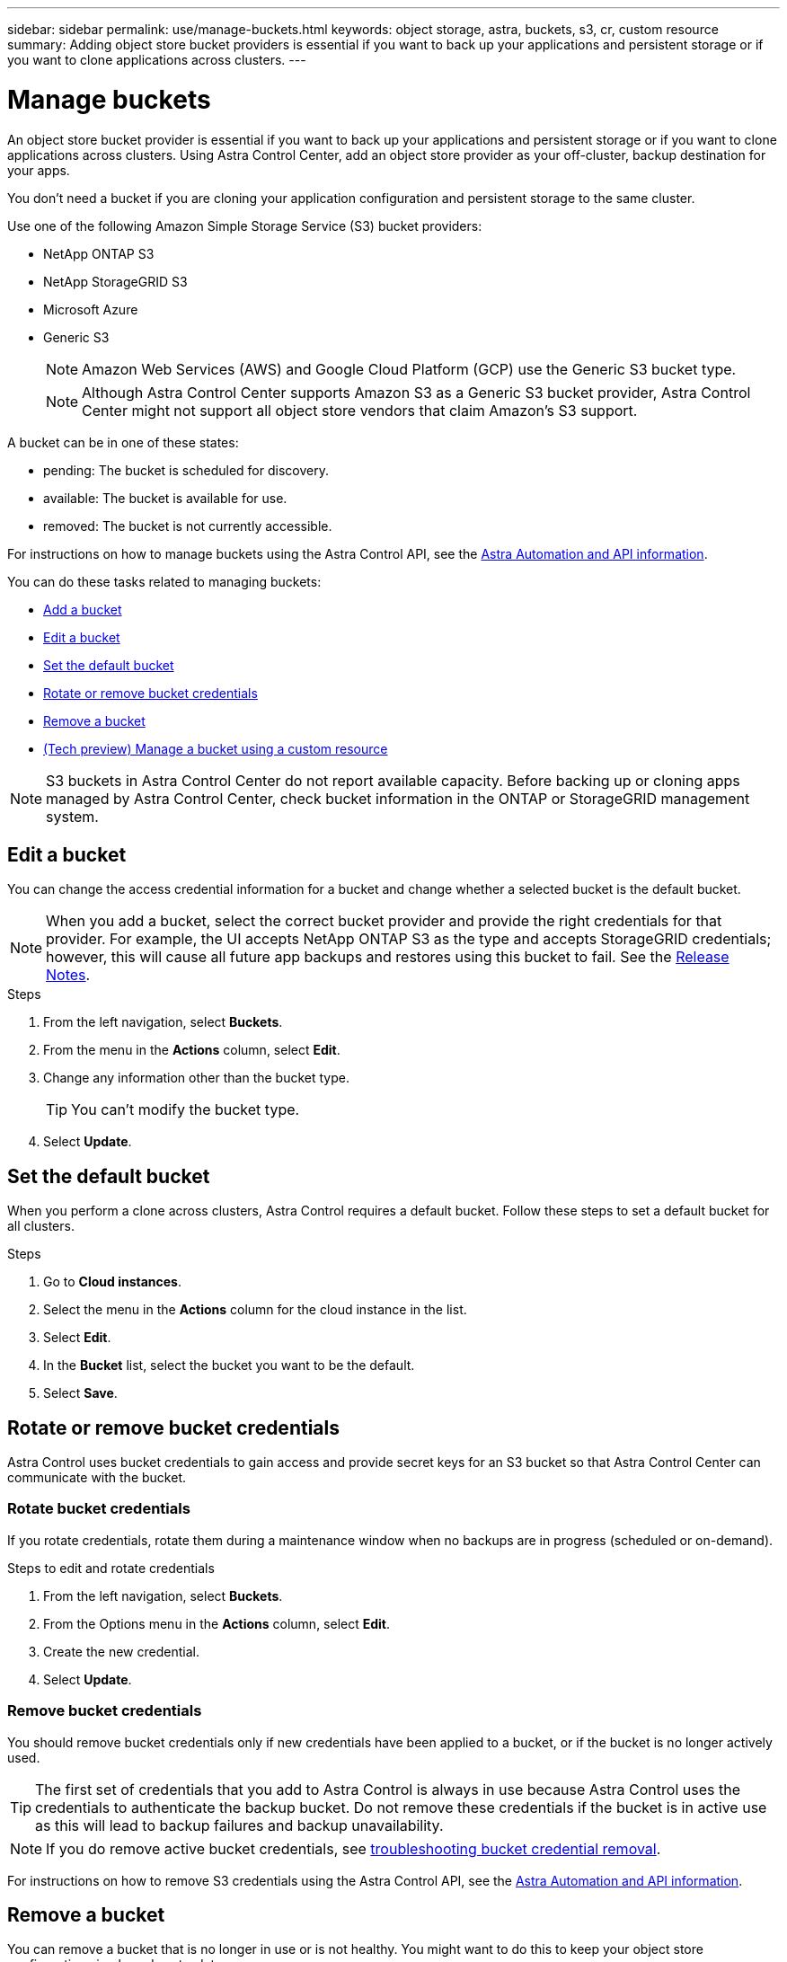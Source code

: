 ---
sidebar: sidebar
permalink: use/manage-buckets.html
keywords: object storage, astra, buckets, s3, cr, custom resource
summary: Adding object store bucket providers is essential if you want to back up your applications and persistent storage or if you want to clone applications across clusters.
---

= Manage buckets
:hardbreaks:
:icons: font
:imagesdir: ../media/use/

[.lead]
An object store bucket provider is essential if you want to back up your applications and persistent storage or if you want to clone applications across clusters. Using Astra Control Center, add an object store provider as your off-cluster, backup destination for your apps.



You don't need a bucket if you are cloning your application configuration and persistent storage to the same cluster.

// Cloning to a different cluster using an existing backup or snapshot  - requires a bucket.

Use one of the following Amazon Simple Storage Service (S3) bucket providers:

* NetApp ONTAP S3
* NetApp StorageGRID S3
* Microsoft Azure
* Generic S3
+
NOTE: Amazon Web Services (AWS) and Google Cloud Platform (GCP) use the Generic S3 bucket type.

+
NOTE: Although Astra Control Center supports Amazon S3 as a Generic S3 bucket provider, Astra Control Center might not support all object store vendors that claim Amazon's S3 support.

// TIP: Ensure you use a single bucket type; otherwise, mixing bucket types can cause errors.


A bucket can be in one of these states:

* pending: The bucket is scheduled for discovery.
* available: The bucket is available for use.
* removed: The bucket is not currently accessible.

For instructions on how to manage buckets using the Astra Control API, see the link:https://docs.netapp.com/us-en/astra-automation/[Astra Automation and API information^].

You can do these tasks related to managing buckets:

* link:../get-started/add-bucket.html[Add a bucket]
* <<Edit a bucket>>
* <<Set the default bucket>>
* <<Rotate or remove bucket credentials>>
* <<Remove a bucket>>
* link:../use/manage-buckets.html#manage-a-bucket-using-a-custom-resource[(Tech preview) Manage a bucket using a custom resource]

NOTE: S3 buckets in Astra Control Center do not report available capacity. Before backing up or cloning apps managed by Astra Control Center, check bucket information in the ONTAP or StorageGRID management system.

// DOC-3561


== Edit a bucket

You can change the access credential information for a bucket and change whether a selected bucket is the default bucket.

NOTE: When you add a bucket, select the correct bucket provider and provide the right credentials for that provider. For example, the UI accepts NetApp ONTAP S3 as the type and accepts StorageGRID credentials; however, this will cause all future app backups and restores using this bucket to fail. See the link:../release-notes/known-issues.html#selecting-a-bucket-provider-type-with-credentials-for-another-type-causes-data-protection-failures[Release Notes].

.Steps
. From the left navigation, select *Buckets*.
. From the menu in the *Actions* column, select *Edit*.
. Change any information other than the bucket type.
+
TIP: You can't modify the bucket type.

. Select *Update*.

== Set the default bucket
When you perform a clone across clusters, Astra Control requires a default bucket. Follow these steps to set a default bucket for all clusters.

.Steps

. Go to *Cloud instances*.
. Select the menu in the *Actions* column for the cloud instance in the list.
. Select *Edit*.
. In the *Bucket* list, select the bucket you want to be the default.
. Select *Save*.

== Rotate or remove bucket credentials
Astra Control uses bucket credentials to gain access and provide secret keys for an S3 bucket so that Astra Control Center can communicate with the bucket.

=== Rotate bucket credentials

If you rotate credentials, rotate them during a maintenance window when no backups are in progress (scheduled or on-demand).

.Steps to edit and rotate credentials

. From the left navigation, select *Buckets*.
. From the Options menu in the *Actions* column, select *Edit*.
. Create the new credential.
. Select *Update*.


//.Steps
//. Select *Account* > *Credentials*.
//.	From the State drop-down list, select the credentials you want to remove.
//. Select *Remove*.
//.	Type the *remove* to confirm deletion and then select *Yes, remove credentials*.

=== Remove bucket credentials

You should remove bucket credentials only if new credentials have been applied to a bucket, or if the bucket is no longer actively used.


TIP: The first set of credentials that you add to Astra Control is always in use because Astra Control uses the credentials to authenticate the backup bucket. Do not remove these credentials if the bucket is in active use as this will lead to backup failures and backup unavailability.

NOTE: If you do remove active bucket credentials, see https://kb.netapp.com/Cloud/Astra/Control/Deleting_active_S3_bucket_credentials_leads_to_spurious_500_errors_reported_in_the_UI[troubleshooting bucket credential removal].

For instructions on how to remove S3 credentials using the Astra Control API, see the link:https://docs.netapp.com/us-en/astra-automation/[Astra Automation and API information^].


//.Steps
//. Select *Account* > *Credentials*.
//.	From the State drop-down list, select the credentials you want to remove.
//. Select *Remove*.
//.	Type the *remove* to confirm deletion and then select *Yes, remove credentials*.



== Remove a bucket

You can remove a bucket that is no longer in use or is not healthy. You might want to do this to keep your object store configuration simple and up-to-date.

[NOTE]
===============================
* You cannot remove a default bucket. If you want to remove that bucket, first select another bucket as the default.
* You cannot remove a write once read many (WORM) bucket before the bucket's cloud provider retention period has expired. WORM buckets are denoted with "Locked" next to the bucket name.
===============================

* You cannot remove a default bucket. If you want to remove that bucket, first select another bucket as the default.

.Before you begin

* You should check to ensure that there are no running or completed backups for this bucket before you begin.
* You should check to ensure that the bucket is not being used in any active protection policy.

If there are, you'll not be able to continue.


.Steps
. From left navigation, select *Buckets*.
. From the *Actions* menu, select *Remove*.
+
NOTE: Astra Control ensures first that there are no schedule policies using the bucket for backups and that there are no active backups in the bucket you are about to remove.

. Type "remove" to confirm the action.
. Select *Yes, remove bucket*.

== [Tech preview] Manage a bucket using a custom resource

You can add a bucket using the an Astra Control custom resource (CR) on the application cluster. Adding object store bucket providers is essential if you want to back up your applications and persistent storage or if you want to clone applications across clusters. Astra Control stores those backups or clones in the object store buckets that you define. If you are using the custom resource method, application snapshots functionality requires a bucket.

You don't need a bucket in Astra Control if you are cloning your application configuration and persistent storage to the same cluster. 

The bucket custom resource for Astra Control is known as an AppVault. This CR contains the configurations necessary for a bucket to be used in protection operations.

.Before you begin

* Ensure you have a bucket that is reachable from your clusters managed by Astra Control Center.
* Ensure you have credentials for the bucket.
* Ensure the bucket is one of the following types:

** NetApp ONTAP S3
** NetApp StorageGRID S3
** Microsoft Azure
** Generic S3

NOTE: Amazon Web Services (AWS) and Google Cloud Platform (GCP) use the Generic S3 bucket type.

NOTE: Although Astra Control Center supports Amazon S3 as a Generic S3 bucket provider, Astra Control Center might not support all object store vendors that claim Amazon's S3 support.

.Steps

. Create the custom resource (CR) file and name it (for example, `astra_appvault.yaml`).

. Configure the following attributes:
+
* *metadata.name*: _(Required)_ The name of the AppVault custom resource.
* *spec.prefix*: _(Optional)_ A path that is prefixed to the names of all entities stored in the AppVault.
* *spec.providerConfig*: _(Required)_ Stores the configuration necessary to access the AppVault using the specified provider.
* *spec.providerCredentials*: _(Optional)_ Stores references to any credential required to access the AppVault using the specified provider.
** *spec.providerCredentials.valueFromSecret*: _(Optional)_ Indicates that the credential value should come from a secret.
*** *key*: _(Required if valueFromSecret is used)_ The valid key of the secret to select from.
*** *name*: _(Required if valueFromSecret is used)_ Name of the secret containing the value for this field. Must be in the same namespace.
* *spec.providerType*: _(Required)_ Determines what provides the backup; for example, S3 or FileSystem.
+
Example YAML:
+
[source,yaml]
----
apiVersion: astra.netapp.io/v1
kind: AppVault
metadata:
  name: astra_appvault
spec:
  providerType: generic-s3
  providerConfig:
    path: testpath
    endpoint: 192.168.1.100:80
    bucketName: bucket1
    secure: "false"
  providerCredentials:
    accessKeyID:
      valueFromSecret:
        name: s3-creds
        key: accessKeyID
    secretAccessKey:
      valueFromSecret:
        name: s3-creds
        key: secretAccessKey
----

. After you populate the `astra_appvault.yaml` file with the correct values, apply the CR:
+
[source,console]
----
kubectl apply -f astra_appvault.yaml -n neptune-system
----
+
NOTE: When you add a bucket, Astra Control marks one bucket with the default bucket indicator. The first bucket that you create becomes the default bucket. As you add buckets, you can later decide to link:../use/manage-buckets.html#set-the-default-bucket[set another default bucket^].


== Find more information

* https://docs.netapp.com/us-en/astra-automation[Use the Astra Control API^]
